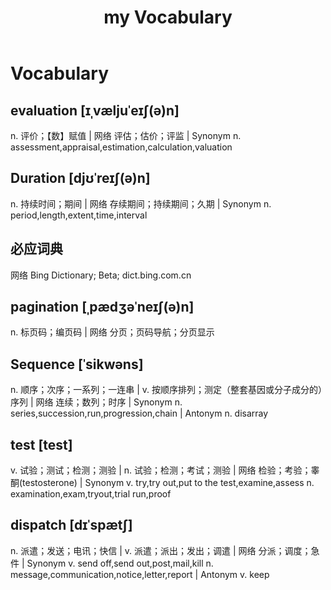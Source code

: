:PROPERTIES:
:ID:       B2E4E5E7-E32E-4F37-8562-4FA4DCFB1DE9
:END:
#+title: my Vocabulary

* Vocabulary

** evaluation [ɪˌvæljuˈeɪʃ(ə)n]

n. 评价；【数】赋值 | 网络 评估；估价；评监 | Synonym
n. assessment,appraisal,estimation,calculation,valuation

** Duration [djʊˈreɪʃ(ə)n]

n. 持续时间；期间 | 网络 存续期间；持续期间；久期 | Synonym
n. period,length,extent,time,interval

** 必应词典 
网络 Bing Dictionary; Beta; dict.bing.com.cn

** pagination [ˌpædʒəˈneɪʃ(ə)n]
n. 标页码；编页码 | 网络 分页；页码导航；分页显示

** Sequence [ˈsikwəns]
n. 顺序；次序；一系列；一连串 | v. 按顺序排列；测定（整套基因或分子成分的）序列 | 网络 连续；数列；时序 | Synonym n. series,succession,run,progression,chain | Antonym n. disarray

** test [test]
v. 试验；测试；检测；测验 | n. 试验；检测；考试；测验 | 网络 检验；考验；睾酮(testosterone) | Synonym v. try,try out,put to the test,examine,assess n. examination,exam,tryout,trial run,proof

** dispatch [dɪˈspætʃ]
n. 派遣；发送；电讯；快信 | v. 派遣；派出；发出；调遣 | 网络 分派；调度；急件 | Synonym v. send off,send out,post,mail,kill n. message,communication,notice,letter,report | Antonym v. keep
